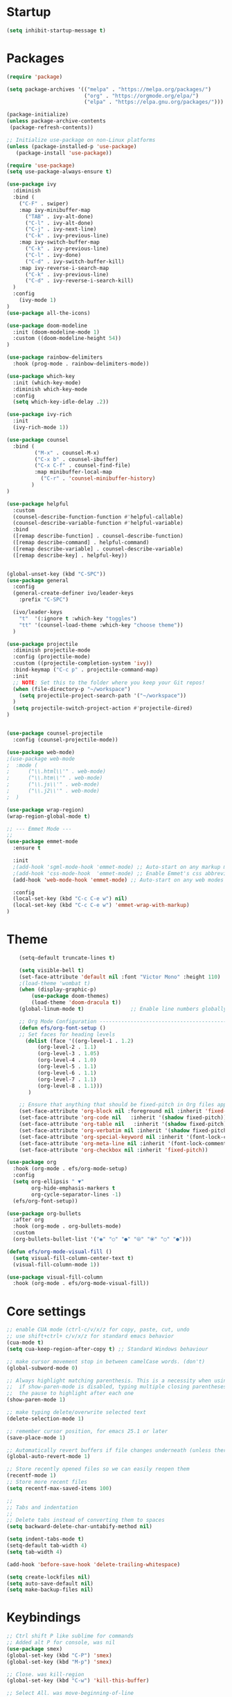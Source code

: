 * Startup
#+BEGIN_SRC emacs-lisp
(setq inhibit-startup-message t)
#+END_SRC
* Packages
#+BEGIN_SRC emacs-lisp
(require 'package)

(setq package-archives '(("melpa" . "https://melpa.org/packages/")
                         ("org" . "https://orgmode.org/elpa/")
                         ("elpa" . "https://elpa.gnu.org/packages/")))

(package-initialize)
(unless package-archive-contents
 (package-refresh-contents))

;; Initialize use-package on non-Linux platforms
(unless (package-installed-p 'use-package)
   (package-install 'use-package))

(require 'use-package)
(setq use-package-always-ensure t)

(use-package ivy
  :diminish
  :bind (
    ("C-F" . swiper)
    :map ivy-minibuffer-map
      ("TAB" . ivy-alt-done)
      ("C-l" . ivy-alt-done)
      ("C-j" . ivy-next-line)
      ("C-k" . ivy-previous-line)
    :map ivy-switch-buffer-map
      ("C-k" . ivy-previous-line)
      ("C-l" . ivy-done)
      ("C-d" . ivy-switch-buffer-kill)
    :map ivy-reverse-i-search-map
      ("C-k" . ivy-previous-line)
      ("C-d" . ivy-reverse-i-search-kill)
  )
  :config
    (ivy-mode 1)
)
(use-package all-the-icons)

(use-package doom-modeline
  :init (doom-modeline-mode 1)
  :custom ((doom-modeline-height 54))
)

(use-package rainbow-delimiters
  :hook (prog-mode . rainbow-delimiters-mode))

(use-package which-key
  :init (which-key-mode)
  :diminish which-key-mode
  :config
  (setq which-key-idle-delay .2))

(use-package ivy-rich
  :init
  (ivy-rich-mode 1))

(use-package counsel
  :bind (
         ("M-x" . counsel-M-x)
         ("C-x b" . counsel-ibuffer)
         ("C-x C-f" . counsel-find-file)
         :map minibuffer-local-map
           ("C-r" . 'counsel-minibuffer-history)
        )
)

(use-package helpful
  :custom
  (counsel-describe-function-function #'helpful-callable)
  (counsel-describe-variable-function #'helpful-variable)
  :bind
  ([remap describe-function] . counsel-describe-function)
  ([remap describe-command] . helpful-command)
  ([remap describe-variable] . counsel-describe-variable)
  ([remap describe-key] . helpful-key))


(global-unset-key (kbd "C-SPC"))
(use-package general
  :config
  (general-create-definer ivo/leader-keys
    :prefix "C-SPC")

  (ivo/leader-keys
    "t"  '(:ignore t :which-key "toggles")
    "tt" '(counsel-load-theme :which-key "choose theme"))
  )

(use-package projectile
  :diminish projectile-mode
  :config (projectile-mode)
  :custom ((projectile-completion-system 'ivy))
  :bind-keymap ("C-c p" . projectile-command-map)
  :init
  ;; NOTE: Set this to the folder where you keep your Git repos!
  (when (file-directory-p "~/workspace")
    (setq projectile-project-search-path '("~/workspace"))
  )
  (setq projectile-switch-project-action #'projectile-dired)
)


(use-package counsel-projectile
  :config (counsel-projectile-mode))

(use-package web-mode)
;(use-package web-mode
;  :mode (
;      ("\\.html\\'" . web-mode)
;      ("\\.htm\\'" . web-mode)
;      ("\\.js\\'" . web-mode)
;      ("\\.j2\\'" . web-mode)
;  )

(use-package wrap-region)
(wrap-region-global-mode t)

;; --- Emmet Mode ---
;;
(use-package emmet-mode
  :ensure t

  :init
  ;(add-hook 'sgml-mode-hook 'emmet-mode) ;; Auto-start on any markup modes
  ;(add-hook 'css-mode-hook  'emmet-mode) ;; Enable Emmet's css abbreviation.
  (add-hook 'web-mode-hook 'emmet-mode) ;; Auto-start on any web modes

  :config
  (local-set-key (kbd "C-c C-e w") nil)
  (local-set-key (kbd "C-c C-e w") 'emmet-wrap-with-markup)
)

#+END_SRC
* Theme
  #+BEGIN_SRC emacs-lisp
	(setq-default truncate-lines t)

	(setq visible-bell t)
	(set-face-attribute 'default nil :font "Victor Mono" :height 110)
	;(load-theme 'wombat t)
	(when (display-graphic-p)
    	(use-package doom-themes)
		(load-theme 'doom-dracula t))
	(global-linum-mode t)               ;; Enable line numbers globally

	;; Org Mode Configuration ------------------------------------------------------
	(defun efs/org-font-setup ()
	;; Set faces for heading levels
	  (dolist (face '((org-level-1 . 1.2)
          (org-level-2 . 1.1)
          (org-level-3 . 1.05)
          (org-level-4 . 1.0)
          (org-level-5 . 1.1)
          (org-level-6 . 1.1)
          (org-level-7 . 1.1)
          (org-level-8 . 1.1)))
	   )

    ;; Ensure that anything that should be fixed-pitch in Org files appears that way
    (set-face-attribute 'org-block nil :foreground nil :inherit 'fixed-pitch)
	(set-face-attribute 'org-code nil   :inherit '(shadow fixed-pitch))
	(set-face-attribute 'org-table nil   :inherit '(shadow fixed-pitch))
	(set-face-attribute 'org-verbatim nil :inherit '(shadow fixed-pitch))
	(set-face-attribute 'org-special-keyword nil :inherit '(font-lock-comment-face fixed-pitch))
	(set-face-attribute 'org-meta-line nil :inherit '(font-lock-comment-face fixed-pitch))
	(set-face-attribute 'org-checkbox nil :inherit 'fixed-pitch))

(use-package org
  :hook (org-mode . efs/org-mode-setup)
  :config
  (setq org-ellipsis " ▼"
        org-hide-emphasis-markers t
		org-cycle-separator-lines -1)
  (efs/org-font-setup))

(use-package org-bullets
  :after org
  :hook (org-mode . org-bullets-mode)
  :custom
  (org-bullets-bullet-list '("◉" "○" "●" "⦾" "⦿" "○" "●")))

(defun efs/org-mode-visual-fill ()
  (setq visual-fill-column-center-text t)
  (visual-fill-column-mode 1))

(use-package visual-fill-column
  :hook (org-mode . efs/org-mode-visual-fill))
#+END_SRC
* Core settings
  #+BEGIN_SRC emacs-lisp
  ;; enable CUA mode (ctrl-c/v/x/z for copy, paste, cut, undo
  ;; use shift+ctrl+ c/v/x/z for standard emacs behavior
  (cua-mode t)
  (setq cua-keep-region-after-copy t) ;; Standard Windows behaviour

  ;; make cursor movement stop in between camelCase words. (don't)
  (global-subword-mode 0)

  ;; Always highlight matching parenthesis. This is a necessity when using multiple-cursors because
  ;;  if show-paren-mode is disabled, typing multiple closing parentheses takes a long time due to
  ;;  the pause to highlight after each one
  (show-paren-mode 1)

  ;; make typing delete/overwrite selected text
  (delete-selection-mode 1)

  ;; remember cursor position, for emacs 25.1 or later
  (save-place-mode 1)

  ;; Automatically revert buffers if file changes underneath (unless there are unsaved changes)
  (global-auto-revert-mode 1)

  ;; Store recently opened files so we can easily reopen them
  (recentf-mode 1)
  ;; Store more recent files
  (setq recentf-max-saved-items 100)

  ;;
  ;; Tabs and indentation
  ;;
  ;; Delete tabs instead of converting them to spaces
  (setq backward-delete-char-untabify-method nil)

  (setq indent-tabs-mode t)
  (setq-default tab-width 4)
  (setq tab-width 4)

  (add-hook 'before-save-hook 'delete-trailing-whitespace)

  (setq create-lockfiles nil)
  (setq auto-save-default nil)
  (setq make-backup-files nil)
#+END_SRC
* Keybindings
#+BEGIN_SRC emacs-lisp
  ;; Ctrl shift P like sublime for commands
  ;; Added alt P for console, was nil
  (use-package smex)
  (global-set-key (kbd "C-P") 'smex)
  (global-set-key (kbd "M-p") 'smex)

  ;; Close. was kill-region
  (global-set-key (kbd "C-w") 'kill-this-buffer)

  ;; Select All. was move-beginning-of-line
  (global-set-key (kbd "C-a") 'mark-whole-buffer)

  ;; Open. was open-line
  (global-set-key (kbd "C-o") 'ido-find-file)

  ;; Save. was isearch-forward
  (global-set-key (kbd "C-s") 'save-buffer)

  ;; Find. was forward-char
  (global-set-key (kbd "C-f") 'isearch-forward)

  ;; Switch buffers. Was backward-char
  (global-set-key (kbd "C-b") 'ido-switch-buffer)

  ;; Open ibuffer (good for killing many buffers)
  (global-set-key (kbd "M-w") 'kill-buffer)

  ;; Switch windows via ctrl tab
  (global-set-key (kbd "C-<tab>") 'other-window)
  (global-set-key (kbd "C-S-<tab>") 'previous-multiframe-window)

  ;; Find file in project (via projectile) was previous-line
  (global-set-key (kbd "C-p") 'projectile-find-file)

  ;; Toggle comment lines (same keybind as Sublime). This also works for regions
  (global-set-key (kbd "C-'") 'comment-line)

  (defun macoy-kill-subword ()
    "Temporarily enable subword mode to kill camelCase subword"
    (interactive)
    (subword-mode 1)
    (call-interactively 'kill-word)
    (subword-mode 0))

  (defun macoy-kill-subword-backward ()
    "Temporarily enable subword mode to kill camelCase subword"
    (interactive)
    (subword-mode 1)
    (call-interactively 'backward-kill-word)
    (subword-mode 0))

  (global-set-key (kbd "M-<delete>") 'macoy-kill-subword)
  (global-set-key (kbd "M-<backspace>") 'macoy-kill-subword-backward)

  ;; jump to function (was reverse search)
  (global-set-key (kbd "C-r") 'imenu)

  ;; Occur
  (define-key occur-mode-map (kbd "<f3>") 'occur-next)
  (define-key occur-mode-map (kbd "S-<f3>") 'occur-prev)

  ;; Move to beginning/end of function
  ;; TODO: This is a little too disorienting. It should only recenter if the line
  ;; is near the bottom or top (i.e. the function scrolled the window, losing your place)
  (global-set-key (kbd "M-<up>") 'beginning-of-defun)
  (global-set-key (kbd "M-<down>") 'end-of-defun)
  (global-set-key (kbd "C-<prior>") 'beginning-of-defun)
  (global-set-key (kbd "C-<next>") 'end-of-defun)

  ;; Window management
  ;; Split horizonal (was transpose-chars)
  (global-set-key (kbd "C-t") 'split-window-horizontally)
  (global-set-key (kbd "M-t") 'split-window-vertically)
  (global-set-key (kbd "C-S-w") 'delete-window)

  ;; Replace all of a tag in all files
  (global-set-key (kbd "M-a") 'tags-query-replace)

  ;;
  ;; Multiple cursors
  ;;
  (when (require 'multiple-cursors)
    ;; Make sure to change this in my-keys-minor-mode-map too
    (global-set-key (kbd "C-d") 'mc/mark-next-like-this)
    ;;(global-set-key (kbd "C-<") 'mc/mark-previous-like-this)
    (global-set-key (kbd "M-<f3>") 'mc/mark-all-like-this)
    ;; Adds one cursor to each line in the current region.
	(global-set-key (kbd "C-l") 'mc/edit-lines)

	(define-key mc/keymap (kbd "C-d") 'mc/skip-to-next-like-this)
	;; Make <return> insert a newline; multiple-cursors-mode can still be disabled with C-g.
    (define-key mc/keymap (kbd "<return>") nil)
    ;; Clear these so that expand-region can have them
    (define-key mc/keymap (kbd "C-'") nil)
    (define-key mc/keymap (kbd "C-\"") nil)
    ;;(define-key mc/keymap (kbd "C-SPC") 'mc-hide-unmatched-lines-mode)

    ;; Ignore wrapping when doing motions in multiple-cursors
    (define-key mc/keymap (kbd "<end>") 'end-of-line)
    (define-key mc/keymap (kbd "<down>") 'next-logical-line)
    (define-key mc/keymap (kbd "<up>") 'previous-logical-line)
  )

  (defun move-text-down (arg)
    "Move region (transient-mark-mode active) or current line arg lines down."
    (interactive "*p")
    (move-text-internal arg))

  (defun move-text-up (arg)
    "Move region (transient-mark-mode active) or current line arg lines up."
    (interactive "*p")
    (move-text-internal (- arg)))

  (global-set-key [(meta up)]  'move-text-up)
  (global-set-key [(meta down)]  'move-text-down)

  (setq org-support-shift-select 't)

  ;; Ctrl-g as Goto-line, was Quit
  (global-set-key (kbd "C-g") 'goto-line)

#+END_SRC
* Visual setup
  #+BEGIN_SRC emacs-lisp
  ;; Hide toolbar
  (tool-bar-mode -1)
  (toggle-scroll-bar -1)
  (menu-bar-mode -1)

  ;; Set cursor to I-beam
  (modify-all-frames-parameters (list (cons 'cursor-type '(bar . 2))))

  ;; Scrolling
  ;; https://www.emacswiki.org/emacs/SmoothScrolling
  (setq mouse-wheel-scroll-amount '(2 ((shift) . 2))) ;; Two lines at a time
  (setq mouse-wheel-progressive-speed nil) ;; don't accelerate scrolling


  ;; Make scrolling less jumpy: this makes it so emacs never centers the cursor if you go scroll off
  ;;  screen, instead, it will scroll by one line. This isn't ideal (smooth-scrolling is ideal), but
  ;;  performance is more important in this case
  ;(setq scroll-step 1)
  ;(setq scroll-conservatively 10000)
  ;; This causes next-line to be ridiculously slow when turned on, so I've disabled it
  (setq auto-window-vscroll nil)

  ;; Instead of wrapping at character, wrap at word. This slightly improves readability
  (setq visual-line-fringe-indicators '(left-curly-arrow right-curly-arrow))
  (global-visual-line-mode -1)

  ;; Toggle off wrapping (useful for multiple-cursors operations)
  (defun macoy-toggle-wrapping ()
    "Toggle line wrapping for the current buffer"
    (interactive)
    (toggle-truncate-lines)
  )
#+END_SRC
* Visual styles after custom code
  #+BEGIN_SRC emacs-lisp

  ;; --- LATE ---
  ;; This should be executed after custom-set-variables

  ;;
  ;; Macoy's custom theme overrides
  ;; These give emacs a more minimal, less contrast-y appearance
  ;; I put it down here so it happens after custom-set-variables sets the theme

  ;; Whole-window transparency
  ;; The first number is transparency while active
  ;; The second number is transparency while inactive
  (defun macoy-normal-transparency ()
    (interactive)
    (set-frame-parameter (selected-frame) 'alpha '(95 95)))
  (defun macoy-no-transparency ()
    (interactive)
    (set-frame-parameter (selected-frame) 'alpha '(100 100)))

  ;; Note that names need to be unique (they should be anyways)
  (setq macoy-transparency-list (list
                                 '(95 90)
                                 '(80 75)
                                 '(90 85)
                                 '(100 100)))

  (setq macoy-transparency-index 0)
  (defun macoy-cycle-transparency (&optional index)
    (interactive)
    (if index
        (setq macoy-transparency-index index)
      (setq macoy-transparency-index (+ macoy-transparency-index 1)))
    ;; Loop around
    (unless (< macoy-transparency-index (safe-length macoy-transparency-list))
      (setq macoy-transparency-index 0))
    (let ((transparency-settings (nth macoy-transparency-index macoy-transparency-list)))
      (set-frame-parameter (selected-frame) 'alpha transparency-settings)
      (message "Transparency now %s" transparency-settings)))

  ;; Set default transparency
  (macoy-cycle-transparency 0)
  (global-set-key (kbd "<f9>") 'macoy-cycle-transparency)

  ;; Add a slight border to give us some breathing room on the edges
  (set-frame-parameter (selected-frame) 'internal-border-width 10)

  (set-face-foreground 'escape-glyph (face-foreground 'font-lock-warning-face))

  ;; Bad whitespace display
  (setq-default show-trailing-whitespace t)
  ;; Ensure whitespace isn't shown in e.g. ido vertical (the ido-specific hooks didn't do the trick)
  (add-hook 'minibuffer-inactive-mode-hook (lambda () (setq show-trailing-whitespace nil)))
  (add-hook 'compilation-mode-hook (lambda () (setq show-trailing-whitespace nil)))
  (add-hook 'eshell-mode-hook (lambda () (setq show-trailing-whitespace nil)))

  (set-face-foreground 'trailing-whitespace (face-foreground 'font-lock-comment-delimiter-face))
  (set-face-background 'trailing-whitespace (face-foreground 'font-lock-comment-delimiter-face))

#+END_SRC
* Python stuff
  #+BEGIN_SRC emacs-lisp
  ;; Update default python to 3
  (setq python-shell-interpreter "python3")

  ;; Elpy
  (elpy-enable)
  (setq elpy-rpc-python-command "python3")

  ;; Enable Flycheck
  (when (require 'flycheck nil t)
    (setq elpy-modules (delq 'elpy-module-flymake elpy-modules))
    (add-hook 'elpy-mode-hook 'flycheck-mode))

  (setq python-indent-offset 4)

#+END_SRC
* TODO Missing stuff
  + Keybindings missing
    S-tab: un-indent current line
    bindins fucked in terminal - WORK IN PROGRESS
